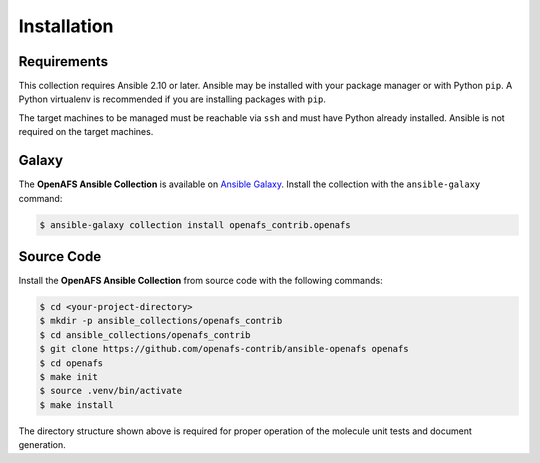 Installation
============

Requirements
------------

This collection requires Ansible 2.10 or later. Ansible may be installed with
your package manager or with Python ``pip``. A Python virtualenv is
recommended if you are installing packages with ``pip``.

The target machines to be managed must be reachable via ``ssh`` and must have
Python already installed. Ansible is not required on the target machines.

Galaxy
------

The **OpenAFS Ansible Collection** is available on `Ansible Galaxy`_. Install
the collection with the ``ansible-galaxy`` command:

.. _`Ansible Galaxy`: https://galaxy.ansible.com/openafs_contrib/openafs

.. code-block:: console

   $ ansible-galaxy collection install openafs_contrib.openafs

Source Code
-----------

Install the **OpenAFS Ansible Collection** from source code with the
following commands:

.. code-block:: console

   $ cd <your-project-directory>
   $ mkdir -p ansible_collections/openafs_contrib
   $ cd ansible_collections/openafs_contrib
   $ git clone https://github.com/openafs-contrib/ansible-openafs openafs
   $ cd openafs
   $ make init
   $ source .venv/bin/activate
   $ make install

The directory structure shown above is required for proper operation of the
molecule unit tests and document generation.
